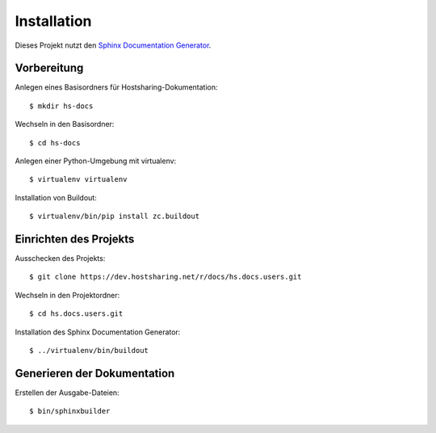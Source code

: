 Installation
============

Dieses Projekt nutzt den `Sphinx Documentation Generator <http://sphinx.pocoo.org/>`_.


Vorbereitung
------------

Anlegen eines Basisordners für Hostsharing-Dokumentation::

        $ mkdir hs-docs

Wechseln in den Basisordner::

        $ cd hs-docs

Anlegen einer Python-Umgebung mit virtualenv::

        $ virtualenv virtualenv

Installation von Buildout::

        $ virtualenv/bin/pip install zc.buildout


Einrichten des Projekts
-----------------------

Ausschecken des Projekts::

        $ git clone https://dev.hostsharing.net/r/docs/hs.docs.users.git

Wechseln in den Projektordner::

        $ cd hs.docs.users.git

Installation des Sphinx Documentation Generator::

        $ ../virtualenv/bin/buildout


Generieren der Dokumentation
----------------------------

Erstellen der Ausgabe-Dateien::

        $ bin/sphinxbuilder
